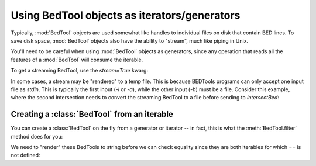 .. _`BedTools as iterators`:

Using BedTool objects as iterators/generators
=============================================

Typically, :mod:`BedTool` objects are used somewhat like handles to individual
files on disk that contain BED lines.  To save disk space, :mod:`BedTool`
objects also have the ability to "stream", much like piping in Unix.

You'll need to be careful when using :mod:`BedTool` objects as generators,
since any operation that reads all the features of a :mod:`BedTool` will
consume the iterable.

To get a streaming BedTool, use the `stream=True` kwarg:

.. doctest::

    >>> a = pybedtools.example_bedtool('a.bed')
    >>> b = pybedtools.example_bedtool('b.bed')
    >>> c = a.intersect(b, stream=True)

    >>> # checking the length consumes the iterator
    >>> len(c)
    3

    >>> # nothing left, so checking length again returns 0
    >>> len(c)
    0

In some cases, a stream may be "rendered" to a temp file.  This is because
BEDTools programs can only accept one input file as `stdin`.  This is typically
the first input (`-i` or `-a`), while the other input (`-b`) must be a file.
Consider this example, where the second intersection needs to convert the
streaming BedTool to a file before sending to `intersectBed`:

.. doctest::

    >>> a = pybedtools.example_bedtool('a.bed')
    >>> b = pybedtools.example_bedtool('b.bed')

    >>> # first we set up a streaming BedTool:
    >>> c = a.intersect(b, stream=True)

    >>> # But supplying a streaming BedTool as the first unnamed argument
    >>> # means it is being passed as -b to intersectBed, and so must be a file.
    >>> # In this case, `c` is rendered to a tempfile before being passed.
    >>> d = a.intersect(c, stream=True)


Creating a :class:`BedTool` from an iterable
--------------------------------------------
You can create a :class:`BedTool` on the fly from a generator or iterator -- in
fact, this is what the :meth:`BedTool.filter` method does for you:

.. doctest::
    :options: +NORMALIZE_WHITESPACE

    >>> a = pybedtools.example_bedtool('a.bed')
    >>> print a
    chr1	1	100	feature1	0	+
    chr1	100	200	feature2	0	+
    chr1	150	500	feature3	0	-
    chr1	900	950	feature4	0	+
    <BLANKLINE>

    >>> b = pybedtools.BedTool(f for f in a if f.start > 200)

    >>> # this is the same as using filter:
    >>> c = a.filter(lambda x: x.start > 200)

We need to "render" these BedTools to string before we can check equality
since they are both iterables for which `==` is not defined:

.. doctest::
    :options: +ELLIPSIS

    >>> b == c
    Traceback (most recent call last):
        ...
    NotImplementedError: Testing equality only supported for BedTools that point to a file

    >>> str(b) == str(c)
    True
